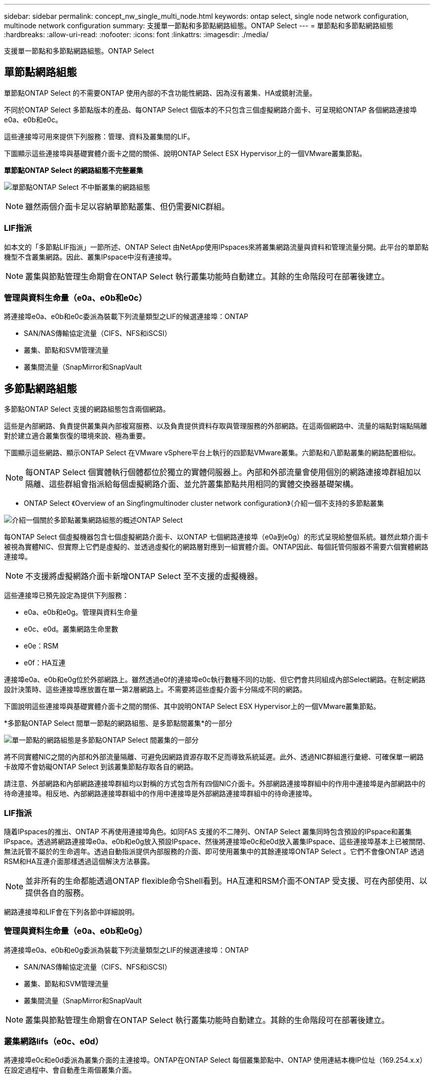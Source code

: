 ---
sidebar: sidebar 
permalink: concept_nw_single_multi_node.html 
keywords: ontap select, single node network configuration, multinode network configuration 
summary: 支援單一節點和多節點網路組態。ONTAP Select 
---
= 單節點和多節點網路組態
:hardbreaks:
:allow-uri-read: 
:nofooter: 
:icons: font
:linkattrs: 
:imagesdir: ./media/


[role="lead"]
支援單一節點和多節點網路組態。ONTAP Select



== 單節點網路組態

單節點ONTAP Select 的不需要ONTAP 使用內部的不含功能性網路、因為沒有叢集、HA或鏡射流量。

不同於ONTAP Select 多節點版本的產品、每ONTAP Select 個版本的不只包含三個虛擬網路介面卡、可呈現給ONTAP 各個網路連接埠e0a、e0b和e0c。

這些連接埠可用來提供下列服務：管理、資料及叢集間的LIF。

下圖顯示這些連接埠與基礎實體介面卡之間的關係、說明ONTAP Select ESX Hypervisor上的一個VMware叢集節點。

*單節點ONTAP Select 的網路組態不完整叢集*

image:DDN_03.jpg["單節點ONTAP Select 不中斷叢集的網路組態"]


NOTE: 雖然兩個介面卡足以容納單節點叢集、但仍需要NIC群組。



=== LIF指派

如本文的「多節點LIF指派」一節所述、ONTAP Select 由NetApp使用IPspaces來將叢集網路流量與資料和管理流量分開。此平台的單節點機型不含叢集網路。因此、叢集IPspace中沒有連接埠。


NOTE: 叢集與節點管理生命期會在ONTAP Select 執行叢集功能時自動建立。其餘的生命階段可在部署後建立。



=== 管理與資料生命量（e0a、e0b和e0c）

將連接埠e0a、e0b和e0c委派為裝載下列流量類型之LIF的候選連接埠：ONTAP

* SAN/NAS傳輸協定流量（CIFS、NFS和iSCSI）
* 叢集、節點和SVM管理流量
* 叢集間流量（SnapMirror和SnapVault




== 多節點網路組態

多節點ONTAP Select 支援的網路組態包含兩個網路。

這些是內部網路、負責提供叢集與內部複寫服務、以及負責提供資料存取與管理服務的外部網路。在這兩個網路中、流量的端點對端點隔離對於建立適合叢集恢復的環境來說、極為重要。

下圖顯示這些網路、顯示ONTAP Select 在VMware vSphere平台上執行的四節點VMware叢集。六節點和八節點叢集的網路配置相似。


NOTE: 每ONTAP Select 個實體執行個體都位於獨立的實體伺服器上。內部和外部流量會使用個別的網路連接埠群組加以隔離、這些群組會指派給每個虛擬網路介面、並允許叢集節點共用相同的實體交換器基礎架構。

* ONTAP Select 《Overview of an Singfingmultinoder cluster network configuration》（介紹一個不支持的多節點叢集

image:DDN_01.jpg["介紹一個關於多節點叢集網路組態的概述ONTAP Select"]

每ONTAP Select 個虛擬機器包含七個虛擬網路介面卡、以ONTAP 七個網路連接埠（e0a到e0g）的形式呈現給整個系統。雖然此類介面卡被視為實體NIC、但實際上它們是虛擬的、並透過虛擬化的網路層對應到一組實體介面。ONTAP因此、每個託管伺服器不需要六個實體網路連接埠。


NOTE: 不支援將虛擬網路介面卡新增ONTAP Select 至不支援的虛擬機器。

這些連接埠已預先設定為提供下列服務：

* e0a、e0b和e0g。管理與資料生命量
* e0c、e0d。叢集網路生命里數
* e0e：RSM
* e0f：HA互連


連接埠e0a、e0b和e0g位於外部網路上。雖然透過e0f的連接埠e0c執行數種不同的功能、但它們會共同組成內部Select網路。在制定網路設計決策時、這些連接埠應放置在單一第2層網路上。不需要將這些虛擬介面卡分隔成不同的網路。

下圖說明這些連接埠與基礎實體介面卡之間的關係、其中說明ONTAP Select ESX Hypervisor上的一個VMware叢集節點。

*多節點ONTAP Select 間單一節點的網路組態、是多節點間叢集*的一部分

image:DDN_02.jpg["單一節點的網路組態是多節點ONTAP Select 間叢集的一部分"]

將不同實體NIC之間的內部和外部流量隔離、可避免因網路資源存取不足而導致系統延遲。此外、透過NIC群組進行彙總、可確保單一網路卡故障不會妨礙ONTAP Select 到該叢集節點存取各自的網路。

請注意、外部網路和內部網路連接埠群組均以對稱的方式包含所有四個NIC介面卡。外部網路連接埠群組中的作用中連接埠是內部網路中的待命連接埠。相反地、內部網路連接埠群組中的作用中連接埠是外部網路連接埠群組中的待命連接埠。



=== LIF指派

隨着IPspaces的推出、ONTAP 不再使用連接埠角色。如同FAS 支援的不二陣列、ONTAP Select 叢集同時包含預設的IPspace和叢集IPspace。透過將網路連接埠e0a、e0b和e0g放入預設IPspace、然後將連接埠e0c和e0d放入叢集IPspace、這些連接埠基本上已被關閉、無法託管不屬於的生命週年。透過自動指派提供內部服務的介面、即可使用叢集中的其餘連接埠ONTAP Select 。它們不會像ONTAP 透過RSM和HA互連介面那樣透過這個解決方法暴露。


NOTE: 並非所有的生命都能透過ONTAP flexible命令Shell看到。HA互連和RSM介面不ONTAP 受支援、可在內部使用、以提供各自的服務。

網路連接埠和LIF會在下列各節中詳細說明。



=== 管理與資料生命量（e0a、e0b和e0g）

將連接埠e0a、e0b和e0g委派為裝載下列流量類型之LIF的候選連接埠：ONTAP

* SAN/NAS傳輸協定流量（CIFS、NFS和iSCSI）
* 叢集、節點和SVM管理流量
* 叢集間流量（SnapMirror和SnapVault



NOTE: 叢集與節點管理生命期會在ONTAP Select 執行叢集功能時自動建立。其餘的生命階段可在部署後建立。



=== 叢集網路lifs（e0c、e0d）

將連接埠e0c和e0d委派為叢集介面的主連接埠。ONTAP在ONTAP Select 每個叢集節點中、ONTAP 使用連結本機IP位址（169.254.x.x）在設定過程中、會自動產生兩個叢集介面。


NOTE: 這些介面無法指派靜態IP位址、也不應建立其他叢集介面。

叢集網路流量必須流經低延遲、非路由的第2層網路。由於叢集處理量和延遲需求、ONTAP Select 所以不希望將此支援叢集實際放置在鄰近位置（例如、多套件、單一資料中心）。不支援跨越WAN或顯著地理距離、建立四節點、六節點或八節點的延伸叢集組態。支援使用中介器的延伸雙節點組態。

如需詳細資訊、請參閱一節 link:reference_plan_best_practices.html#two-node-stretched-ha-metrocluster-sds-best-practices["雙節點延伸HA MetroCluster （簡稱「架構SDS」）最佳實務做法"]。


NOTE: 為了確保叢集網路流量的最大處理量、此網路連接埠設定為使用巨型框架（7500至9000 MTU）。為確保叢集正常運作、請確認所有上游虛擬交換器和實體交換器上已啟用巨型框架、這些交換器可為ONTAP Select 叢集節點提供內部網路服務。



=== RAID SyncMirror 數據傳輸（e0e）

使用位於網路連接埠e0e的內部網路介面、在HA合作夥伴節點之間同步複寫區塊。此功能會在ONTAP 叢集設定期間使用由現象所設定的網路介面自動執行、而且管理員不需要進行任何組態設定。


NOTE: 連接埠e0e是ONTAP 由內部複寫流量使用的功能保留。因此、連接埠和裝載的LIF都不會顯示在ONTAP 功能區CLI或系統管理程式中。此介面設定為使用自動產生的連結本機IP位址、不支援重新指派替代IP位址。此網路連接埠需要使用巨型框架（7500至9000 MTU）。



=== HA互連（e0f）

NetApp FAS 產品組合使用專業硬體、在ONTAP 叢集中的HA配對之間傳遞資訊。不過、軟體定義環境通常不會提供這類設備（例如InfiniBand或iWARP裝置）、因此需要替代解決方案。儘管考慮到多種可能性、ONTAP 但互連傳輸上的需求卻要求在軟體中模擬此功能。因此ONTAP Select 、在一個不支援的叢集內、HA互連（傳統由硬體提供）的功能是以乙太網路作為傳輸機制、設計成作業系統。

每ONTAP Select 個節點均設定HA互連連接埠e0f。此連接埠主控HA互連網路介面、負責兩項主要功能：

* 在HA配對之間鏡射NVRAM的內容
* 在HA配對之間傳送/接收HA狀態資訊和網路活動訊息


HA互連流量會使用單一網路介面、在乙太網路封包內分層遠端直接記憶體存取（RDMA）框架、流經此網路連接埠。


NOTE: 以類似於RSM連接埠（e0e）的方式、使用ONTAP 者無論是從ESICLI或從System Manager、都看不到實體連接埠或代管網路介面。因此、無法修改此介面的IP位址、也無法變更連接埠的狀態。此網路連接埠需要使用巨型框架（7500至9000 MTU）。
